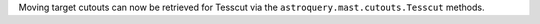Moving target cutouts can now be retrieved for Tesscut via the ``astroquery.mast.cutouts.Tesscut`` methods.
